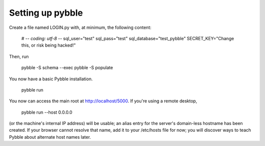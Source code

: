 Setting up pybble
=================

Create a file named LOGIN.py with, at minimum, the following content:

	# -*- coding: utf-8 -*-
	sql_user="test"
	sql_pass="test"
	sql_database="test_pybble"
	SECRET_KEY="Change this, or risk being hacked!"

Then, run

	pybble -S schema --exec
	pybble -S populate

You now have a basic Pybble installation.

	pybble run 

You now can access the main root at http://localhost/5000.
If you're using a remote desktop,

	pybble run --host 0.0.0.0

(or the machine's internal IP address) will be usable; an alias entry
for the server's domain-less hostname has been created. If your browser
cannot resolve that name, add it to your /etc/hosts file for now; you
will discover ways to teach Pybble about alternate host names later.

